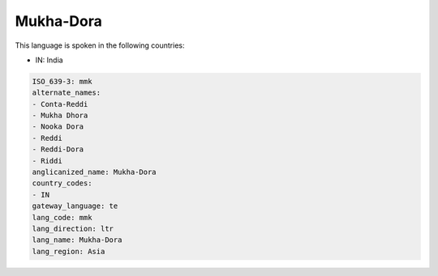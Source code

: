 .. _mmk:

Mukha-Dora
==========

This language is spoken in the following countries:

* IN: India

.. code-block:: yaml

    ISO_639-3: mmk
    alternate_names:
    - Conta-Reddi
    - Mukha Dhora
    - Nooka Dora
    - Reddi
    - Reddi-Dora
    - Riddi
    anglicanized_name: Mukha-Dora
    country_codes:
    - IN
    gateway_language: te
    lang_code: mmk
    lang_direction: ltr
    lang_name: Mukha-Dora
    lang_region: Asia
    
